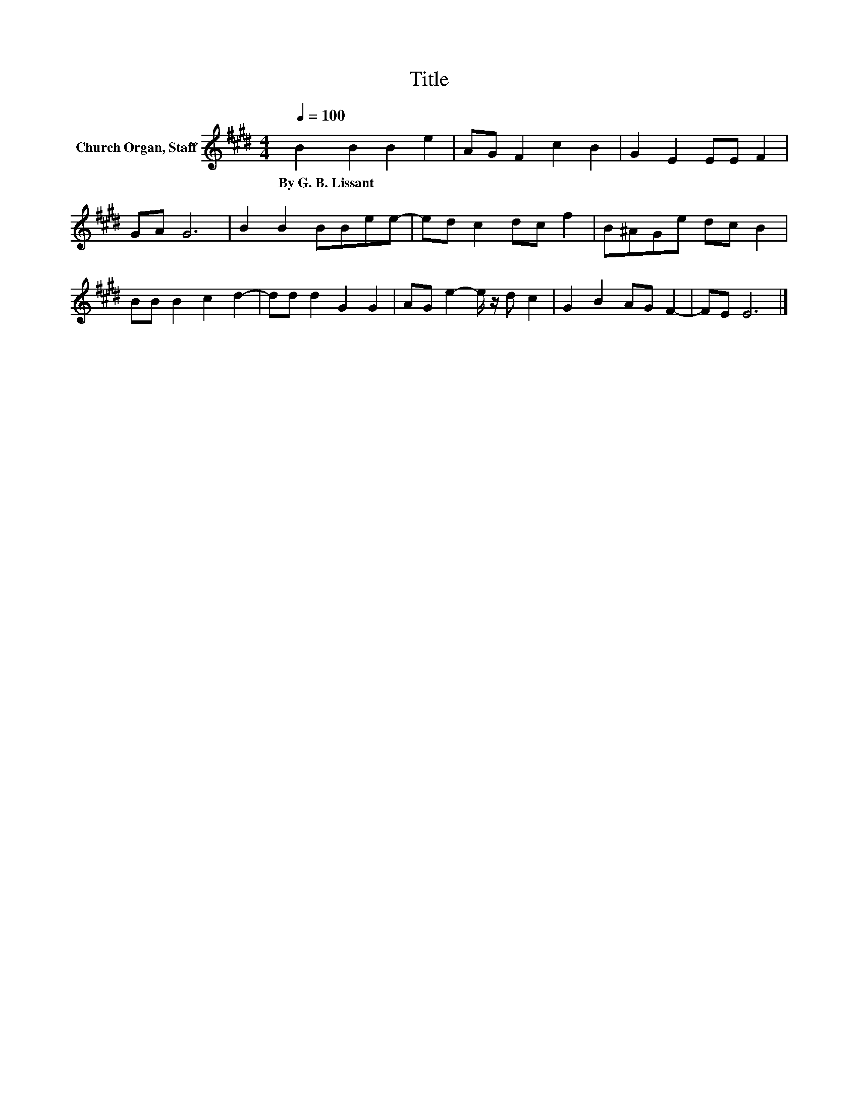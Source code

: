 X:1
T:Title
L:1/8
Q:1/4=100
M:4/4
K:E
V:1 treble nm="Church Organ, Staff"
V:1
 B2 B2 B2 e2 | AG F2 c2 B2 | G2 E2 EE F2 | GA G6 | B2 B2 BBee- | ed c2 dc f2 | B^AGe dc B2 | %7
w: By~G.~B.~Lissant * * *|||||||
 BB B2 c2 d2- | dd d2 G2 G2 | AG e2- e/ z/ d c2 | G2 B2 AG F2- | FE E6 |] %12
w: |||||


